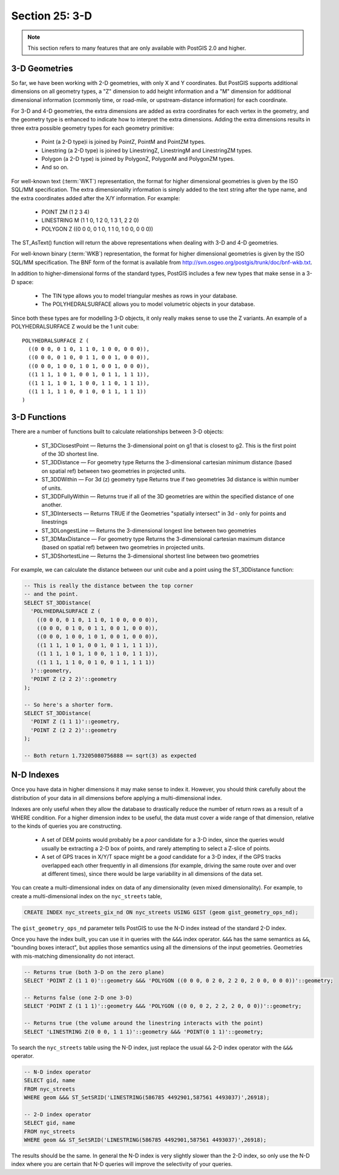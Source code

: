 .. _3d:

Section 25: 3-D
===============

.. note::

  This section refers to many features that are only available with PostGIS 2.0 and higher.

3-D Geometries
--------------

So far, we have been working with 2-D geometries, with only X and Y coordinates. But PostGIS supports additional dimensions on all geometry types, a "Z" dimension to add height information and a "M" dimension for additional dimensional information (commonly time, or road-mile, or upstream-distance information) for each coordinate.

For 3-D and 4-D geometries, the extra dimensions are added as extra coordinates for each vertex in the geometry, and the geometry type is enhanced to indicate how to interpret the extra dimensions. Adding the extra dimensions results in three extra possible geometry types for each geometry primitive:

 * Point (a 2-D type)i is joined by PointZ, PointM and PointZM types.
 * Linestring (a 2-D type) is joined by LinestringZ, LinestringM and LinestringZM types.
 * Polygon (a 2-D type) is joined by PolygonZ, PolygonM and PolygonZM types.
 * And so on.
 
For well-known text (:term:`WKT`) representation, the format for higher dimensional geometries is given by the ISO SQL/MM specification. The extra dimensionality information is simply added to the text string after the type name, and the extra coordinates added after the X/Y information. For example:

 * POINT ZM (1 2 3 4)
 * LINESTRING M (1 1 0, 1 2 0, 1 3 1, 2 2 0)
 * POLYGON Z ((0 0 0, 0 1 0, 1 1 0, 1 0 0, 0 0 0))
 
The ST_AsText() function will return the above representations when dealing with 3-D and 4-D geometries.

For well-known binary (:term:`WKB`) representation, the format for higher dimensional geometries is given by the ISO SQL/MM specification. The BNF form of the format is available from http://svn.osgeo.org/postgis/trunk/doc/bnf-wkb.txt.

In addition to higher-dimensional forms of the standard types, PostGIS includes a few new types that make sense in a 3-D space:

 * The TIN type allows you to model triangular meshes as rows in your database.
 * The POLYHEDRALSURFACE allows you to model volumetric objects in your database.
 
Since both these types are for modelling 3-D objects, it only really makes sense to use the Z variants.  An example of a POLYHEDRALSURFACE Z would be the 1 unit cube:

:: 

  POLYHEDRALSURFACE Z (
    ((0 0 0, 0 1 0, 1 1 0, 1 0 0, 0 0 0)),
    ((0 0 0, 0 1 0, 0 1 1, 0 0 1, 0 0 0)),
    ((0 0 0, 1 0 0, 1 0 1, 0 0 1, 0 0 0)),
    ((1 1 1, 1 0 1, 0 0 1, 0 1 1, 1 1 1)),
    ((1 1 1, 1 0 1, 1 0 0, 1 1 0, 1 1 1)),
    ((1 1 1, 1 1 0, 0 1 0, 0 1 1, 1 1 1))
  )
  
  
3-D Functions
--------------

There are a number of functions built to calculate relationships between 3-D objects:

 * ST_3DClosestPoint — Returns the 3-dimensional point on g1 that is closest to g2. This is the first point of the 3D shortest line.
 * ST_3DDistance — For geometry type Returns the 3-dimensional cartesian minimum distance (based on spatial ref) between two geometries in projected units.
 * ST_3DDWithin — For 3d (z) geometry type Returns true if two geometries 3d distance is within number of units.
 * ST_3DDFullyWithin — Returns true if all of the 3D geometries are within the specified distance of one another.
 * ST_3DIntersects — Returns TRUE if the Geometries "spatially intersect" in 3d - only for points and linestrings
 * ST_3DLongestLine — Returns the 3-dimensional longest line between two geometries
 * ST_3DMaxDistance — For geometry type Returns the 3-dimensional cartesian maximum distance (based on spatial ref) between two geometries in projected units.
 * ST_3DShortestLine — Returns the 3-dimensional shortest line between two geometries

For example, we can calculate the distance between our unit cube and a point using the ST_3DDistance function:

.. code-block:: sql

  -- This is really the distance between the top corner
  -- and the point.
  SELECT ST_3DDistance(
    'POLYHEDRALSURFACE Z (
      ((0 0 0, 0 1 0, 1 1 0, 1 0 0, 0 0 0)),
      ((0 0 0, 0 1 0, 0 1 1, 0 0 1, 0 0 0)),
      ((0 0 0, 1 0 0, 1 0 1, 0 0 1, 0 0 0)),
      ((1 1 1, 1 0 1, 0 0 1, 0 1 1, 1 1 1)),
      ((1 1 1, 1 0 1, 1 0 0, 1 1 0, 1 1 1)),
      ((1 1 1, 1 1 0, 0 1 0, 0 1 1, 1 1 1))
    )'::geometry,
    'POINT Z (2 2 2)'::geometry
  );
  
  -- So here's a shorter form.
  SELECT ST_3DDistance(
    'POINT Z (1 1 1)'::geometry,
    'POINT Z (2 2 2)'::geometry
  );
  
  -- Both return 1.73205080756888 == sqrt(3) as expected
    

N-D Indexes
-----------

Once you have data in higher dimensions it may make sense to index it. However, you should think carefully about the distribution of your data in all dimensions before applying a multi-dimensional index. 

Indexes are only useful when they allow the database to drastically reduce the number of return rows as a result of a WHERE condition. For a higher dimension index to be useful, the data must cover a wide range of that dimension, relative to the kinds of queries you are constructing.

 * A set of DEM points would probably be a *poor* candidate for a 3-D index, since the queries would usually be extracting a 2-D box of points, and rarely attempting to select a Z-slice of points.
 * A set of GPS traces in X/Y/T space might be a *good* candidate for a 3-D index, if the GPS tracks overlapped each other frequently in all dimensions (for example, driving the same route over and over at different times), since there would be large variability in all dimensions of the data set.

You can create a multi-dimensional index on data of any dimensionality (even mixed dimensionality). For example, to create a multi-dimensional index on the ``nyc_streets`` table,

.. code-block:: sql

  CREATE INDEX nyc_streets_gix_nd ON nyc_streets USING GIST (geom gist_geometry_ops_nd);
  
The ``gist_geometry_ops_nd`` parameter tells PostGIS to use the N-D index instead of the standard 2-D index.

Once you have the index built, you can use it in queries with the ``&&&`` index operator. ``&&&`` has the same semantics as ``&&``, "bounding boxes interact", but applies those semantics using all the dimensions of the input geometries. Geometries with mis-matching dimensionality do not interact.

.. code-block:: sql

  -- Returns true (both 3-D on the zero plane)
  SELECT 'POINT Z (1 1 0)'::geometry &&& 'POLYGON ((0 0 0, 0 2 0, 2 2 0, 2 0 0, 0 0 0))'::geometry;
  
  -- Returns false (one 2-D one 3-D)
  SELECT 'POINT Z (1 1 1)'::geometry &&& 'POLYGON ((0 0, 0 2, 2 2, 2 0, 0 0))'::geometry;
  
  -- Returns true (the volume around the linestring interacts with the point)
  SELECT 'LINESTRING Z(0 0 0, 1 1 1)'::geometry &&& 'POINT(0 1 1)'::geometry;

To search the ``nyc_streets`` table using the N-D index, just replace the usual ``&&`` 2-D index operator with the ``&&&`` operator.

.. code-block:: sql

  -- N-D index operator
  SELECT gid, name 
  FROM nyc_streets 
  WHERE geom &&& ST_SetSRID('LINESTRING(586785 4492901,587561 4493037)',26918);

  -- 2-D index operator
  SELECT gid, name 
  FROM nyc_streets 
  WHERE geom && ST_SetSRID('LINESTRING(586785 4492901,587561 4493037)',26918);

The results should be the same. In general the N-D index is very slightly slower than the 2-D index, so only use the N-D index where you are certain that N-D queries will improve the selectivity of your queries.

